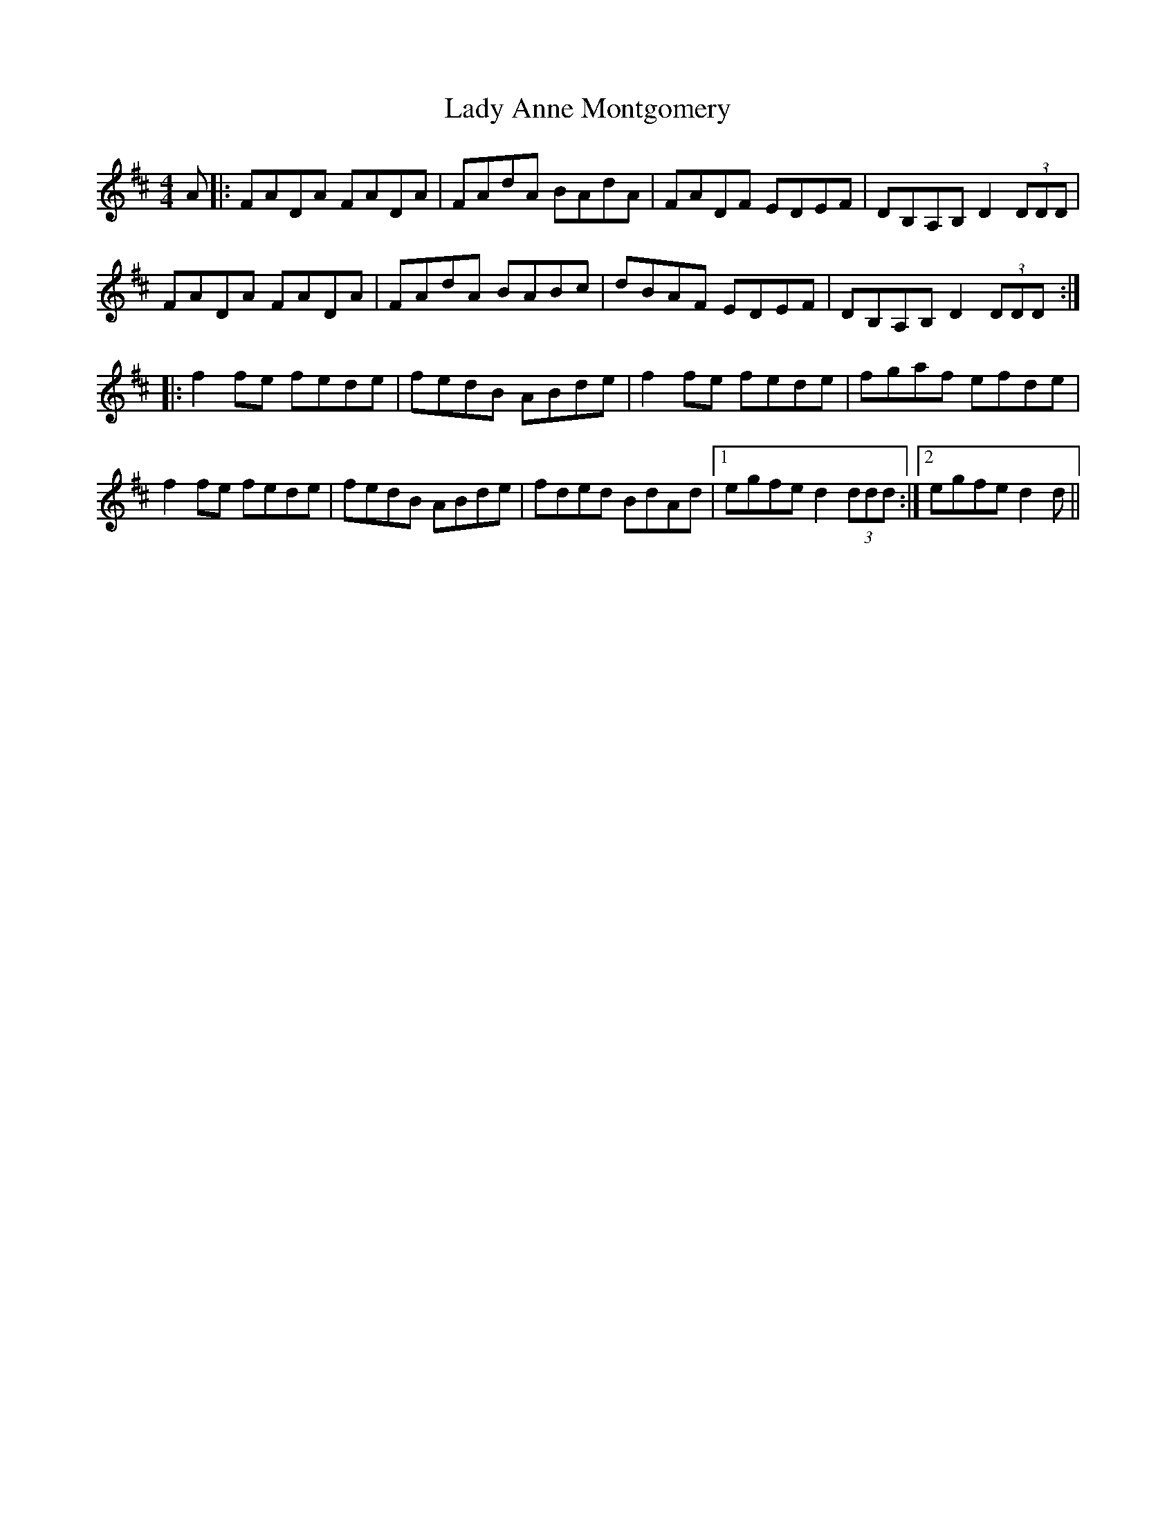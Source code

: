 X: 22466
T: Lady Anne Montgomery
R: reel
M: 4/4
K: Dmajor
A|:FADA FADA|FAdA BAdA|FADF EDEF|DB,A,B, D2(3DDD|
FADA FADA|FAdA BABc|dBAF EDEF|DB,A,B, D2(3DDD:|
|:f2fe fede|fedB ABde|f2fe fede|fgaf efde|
f2fe fede|fedB ABde|fded BdAd|1 egfe d2(3ddd:|2 egfe d2d||

